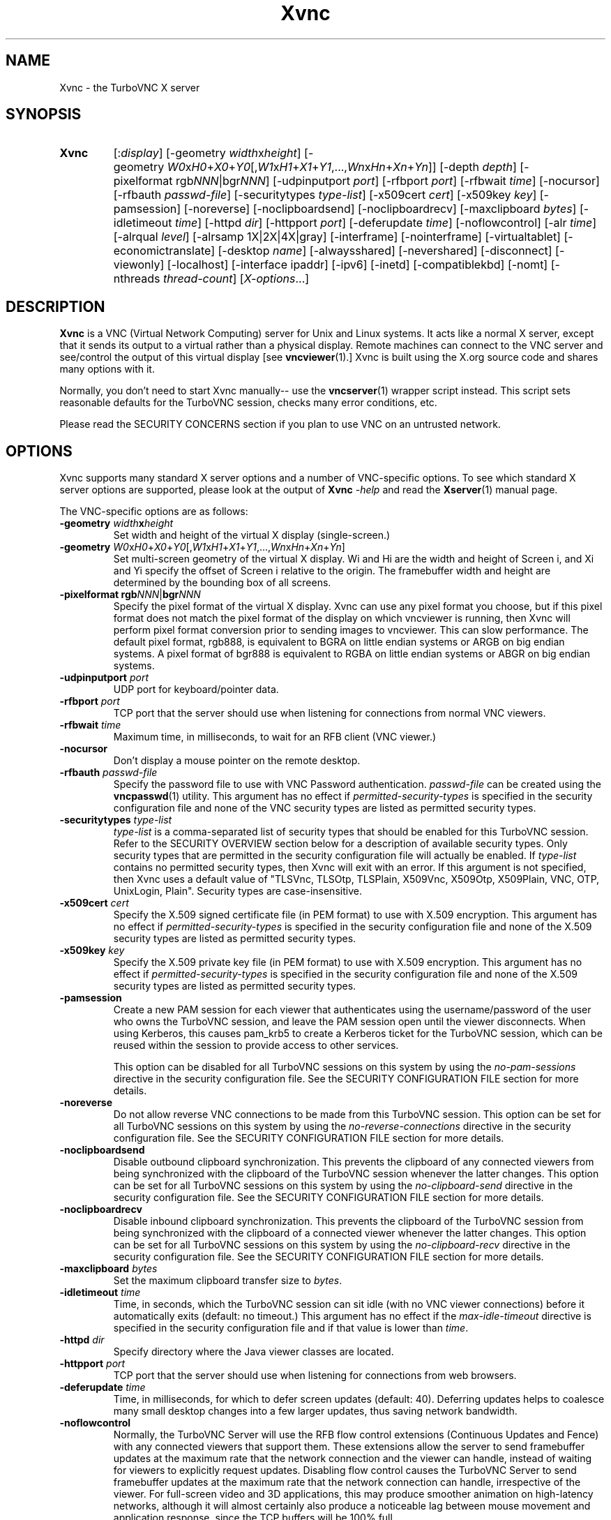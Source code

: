 '\" t
.\" ** The above line should force tbl to be a preprocessor **
.\" Man page for Xvnc
.\"
.\" Copyright (C) 1998 Marcus.Brinkmann@ruhr-uni-bochum.de
.\" Copyright (C) 2000, 2001 Red Hat, Inc.
.\" Copyright (C) 2001, 2002 Constantin Kaplinsky
.\" Copyright (C) 2005-2008 Sun Microsystems, Inc.
.\" Copyright (C) 2010, 2012, 2014-2018 D. R. Commander
.\" Copyright (C) 2010 University Corporation for Atmospheric Research
.\"
.\" You may distribute under the terms of the GNU General Public
.\" License as specified in the file LICENCE.TXT that comes with the
.\" TightVNC distribution.
.\"
.TH Xvnc 1 "October 2018" "" "TurboVNC"
.SH NAME
Xvnc \- the TurboVNC X server
.SH SYNOPSIS
.TP
.nh
.ad l
\fBXvnc\fR
[:\fIdisplay\fR]
[\-geometry\ \fIwidth\fRx\fIheight\fR]
[\-geometry\ \fIW0\fRx\fIH0\fR+\fIX0\fR+\fIY0\fR[,\fIW1\fRx\fIH1\fR+\fIX1\fR+\fIY1\fR,...,\fIWn\fRx\fIHn\fR+\fIXn\fR+\fIYn\fR]]
[\-depth\ \fIdepth\fR] [\-pixelformat\ rgb\fINNN\fR|bgr\fINNN\fR]
[\-udpinputport\ \fIport\fR] [\-rfbport\ \fIport\fR] [\-rfbwait\ \fItime\fR]
[\-nocursor] [\-rfbauth\ \%\fIpasswd-file\fR]
[\-securitytypes\ \%\fItype-list\fR] [\-x509cert\ \fIcert\fR]
[\-x509key\ \fIkey\fR] [\-pamsession] [\-noreverse] [\-noclipboardsend]
[\-noclipboardrecv] [\-maxclipboard\ \fIbytes\fR]
[\-idletimeout\ \fItime\fR] [\-httpd\ \fIdir\fR]
[\-httpport\ \fIport\fR] [\-deferupdate\ \fItime\fR] [\-noflowcontrol]
[\-alr\ \fItime\fR]
[\-alrqual\ \fIlevel\fR] [\-alrsamp\ 1X|2X|4X|gray]
[\-interframe] [\-nointerframe] [\-virtualtablet]
[\-economictranslate] [\-desktop\ \fIname\fR] [\-alwaysshared]
[\-nevershared] [\-disconnect] [\-viewonly] [\-localhost]
[\-interface\ ipaddr] [\-ipv6] [\-inetd] [\-compatiblekbd]
[\-nomt] [\-nthreads\ \%\fIthread-count\fR]
\%[\fIX-options\fR...]
.ad
.hy
.SH DESCRIPTION
\fBXvnc\fR is a VNC (Virtual Network Computing) server for Unix and Linux
systems.  It acts like a normal X server, except that it sends its output
to a virtual rather than a physical display.  Remote machines can connect
to the VNC server and see/control the output of this virtual display
[see \fBvncviewer\fR(1).]  Xvnc is built using the X.org source code and shares
many options with it.

Normally, you don't need to start Xvnc manually-- use the
\fBvncserver\fR(1) wrapper script instead.  This script sets reasonable
defaults for the TurboVNC session, checks many error conditions, etc.

Please read the SECURITY CONCERNS section if you plan to use VNC on an
untrusted network.
.SH OPTIONS
Xvnc supports many standard X server options and a number of
VNC-specific options.  To see which standard X server options are
supported, please look at the output of \fBXvnc\fR \fI\-help\fR and read
the \fBXserver\fR(1) manual page.

The VNC-specific options are as follows:
.TP
\fB\-geometry\fR \fIwidth\fR\fBx\fR\fIheight\fR
Set width and height of the virtual X display (single-screen.)
.TP
\fB\-geometry\fR \fIW0\fRx\fIH0\fR+\fIX0\fR+\fIY0\fR[,\fIW1\fRx\fIH1\fR+\fIX1\fR+\fIY1\fR,...,\fIWn\fRx\fIHn\fR+\fIXn\fR+\fIYn\fR]
Set multi-screen geometry of the virtual X display.  Wi and Hi are the width
and height of Screen i, and Xi and Yi specify the offset of Screen i relative
to the origin.  The framebuffer width and height are determined by the bounding
box of all screens.
.TP
\fB\-pixelformat\fR \fBrgb\fR\fINNN\fR|\fBbgr\fR\fINNN\fR
Specify the pixel format of the virtual X display.  Xvnc can use any pixel
format you choose, but if this pixel format does not match the pixel format
of the display on which vncviewer is running, then Xvnc will perform pixel
format conversion prior to sending images to vncviewer.  This can slow
performance.  The default pixel format, rgb888, is equivalent to BGRA on little
endian systems or ARGB on big endian systems.  A pixel format of bgr888 is
equivalent to RGBA on little endian systems or ABGR on big endian systems.
.TP
\fB\-udpinputport\fR \fIport\fR
UDP port for keyboard/pointer data.
.TP
\fB\-rfbport\fR \fIport\fR
TCP port that the server should use when listening for connections from normal
VNC viewers.
.TP
\fB\-rfbwait\fR \fItime\fR
Maximum time, in milliseconds, to wait for an RFB client (VNC viewer.)
.TP
\fB\-nocursor\fR
Don't display a mouse pointer on the remote desktop.
.TP
\fB\-rfbauth\fR \fIpasswd-file\fR
Specify the password file to use with VNC Password authentication.
\fIpasswd-file\fR can be created using the \fBvncpasswd\fR(1) utility.  This
argument has no effect if \fIpermitted-security-types\fR is specified in the
security configuration file and none of the VNC security types are listed as
permitted security types.
.TP
\fB-securitytypes\fR \fItype-list\fR
\fItype-list\fR is a comma-separated list of security types that should be
enabled for this TurboVNC session.  Refer to the SECURITY OVERVIEW section
below for a description of available security types.  Only security types that
are permitted in the security configuration file will actually be enabled.  If
\fItype-list\fR contains no permitted security types, then Xvnc will exit with
an error.  If this argument is not specified, then Xvnc uses a default value of
"TLSVnc, TLSOtp, TLSPlain, X509Vnc, X509Otp, X509Plain, VNC, OTP, UnixLogin,
Plain".  Security types are case-insensitive.
.TP
\fB\-x509cert\fR \fIcert\fR
Specify the X.509 signed certificate file (in PEM format) to use with X.509
encryption.  This argument has no effect if \fIpermitted-security-types\fR is
specified in the security configuration file and none of the X.509 security
types are listed as permitted security types.
.TP
\fB\-x509key\fR \fIkey\fR
Specify the X.509 private key file (in PEM format) to use with X.509
encryption.  This argument has no effect if \fIpermitted-security-types\fR is
specified in the security configuration file and none of the X.509 security
types are listed as permitted security types.
.TP
\fB\-pamsession\fR
Create a new PAM session for each viewer that authenticates using the
username/password of the user who owns the TurboVNC session, and leave the PAM
session open until the viewer disconnects.  When using Kerberos, this causes
pam_krb5 to create a Kerberos ticket for the TurboVNC session, which can be
reused within the session to provide access to other services.

This option can be disabled for all TurboVNC sessions on this system by using
the \fIno-pam-sessions\fR directive in the security configuration file.  See
the SECURITY CONFIGURATION FILE section for more details.
.TP
\fB\-noreverse\fR
Do not allow reverse VNC connections to be made from this TurboVNC session.
This option can be set for all TurboVNC sessions on this system by using the
\fIno-reverse-connections\fR directive in the security configuration
file.  See the SECURITY CONFIGURATION FILE section for more details.
.TP
\fB-noclipboardsend\fR
Disable outbound clipboard synchronization.  This prevents the clipboard of
any connected viewers from being synchronized with the clipboard of the
TurboVNC session whenever the latter changes.  This option can be set for all
TurboVNC sessions on this system by using the \fIno-clipboard-send\fR
directive in the security configuration file.  See the SECURITY
CONFIGURATION FILE section for more details.
.TP
\fB-noclipboardrecv\fR
Disable inbound clipboard synchronization.  This prevents the clipboard of
the TurboVNC session from being synchronized with the clipboard of a connected
viewer whenever the latter changes.  This option can be set for all
TurboVNC sessions on this system by using the \fIno-clipboard-recv\fR
directive in the security configuration file.  See the SECURITY
CONFIGURATION FILE section for more details.
.TP
\fB-maxclipboard\fR \fIbytes\fR
Set the maximum clipboard transfer size to \fIbytes\fR.
.TP
\fB\-idletimeout\fR \fItime\fR
Time, in seconds, which the TurboVNC session can sit idle (with no VNC viewer
connections) before it automatically exits (default: no timeout.)  This
argument has no effect if the \fImax-idle-timeout\fR directive is specified in
the security configuration file and if that value is lower than
\fItime\fR.
.TP
\fB\-httpd\fR \fIdir\fR
Specify directory where the Java viewer classes are located.
.TP
\fB\-httpport\fR \fIport\fR
TCP port that the server should use when listening for connections from
web browsers.
.TP
\fB\-deferupdate\fR \fItime\fR
Time, in milliseconds, for which to defer screen updates (default: 40).
Deferring updates helps to coalesce many small desktop changes into a few
larger updates, thus saving network bandwidth.
.TP
\fB\-noflowcontrol\fR
Normally, the TurboVNC Server will use the RFB flow control extensions
(Continuous Updates and Fence) with any connected viewers that support them.
These extensions allow the server to send framebuffer updates at the maximum
rate that the network connection and the viewer can handle, instead of waiting
for viewers to explicitly request updates.  Disabling flow control causes the
TurboVNC Server to send framebuffer updates at the maximum rate that the
network connection can handle, irrespective of the viewer.  For full-screen
video and 3D applications, this may produce smoother animation on high-latency
networks, although it will almost certainly also produce a noticeable lag
between mouse movement and application response, since the TCP buffers will be
100% full.
.TP
\fB\-alr\fR \fItime\fR
Enable the automatic lossless refresh (ALR) feature for this TurboVNC session
and set the timeout to \fItime\fR seconds.  If ALR is enabled and no
framebuffer updates have been sent to a given viewer in the past \fItime\fR
seconds, and if "eligible" areas of the screen have been transmitted to that
viewer using JPEG since the last lossless refresh, then those areas of the
screen are re-transmitted using mathematically lossless image compression
(specifically, the Lossless Tight + Zlib encoding method.)

The default behavior is to only allow regions drawn using X[Shm]PutImage() or
CopyRect to be eligible for ALR.  The intent of this behavior is to restrict
ALR mainly to the pixels drawn by VirtualGL, but it also prevents blinking
cursors (which are usually drawn using XCopyArea()) from confusing the ALR
algorithm.  You can, however, set the \fBTVNC_ALRALL\fR environment variable to
\fB1\fR to make all screen regions eligible for ALR.  You can also set
\fBTVNC_ALRCOPYRECT\fR to \fB0\fR to make screen regions drawn with CopyRect
ineligible for ALR (approximating the behavior of TurboVNC 1.2.1 and prior.)
.TP
\fB\-alrqual\fR \fIlevel\fR
Instead of sending a mathematically lossless image for an automatic lossless
refresh, send a JPEG image with the specified JPEG quality (95 is a good
choice, as this is the equivalent of the "Tight + Perceptually Lossless JPEG"
preset.)
.TP
\fB\-alrsamp 1X\fR|\fB2X\fR|\fB4X\fR|\fBgray\fR
Specify the level of chrominance subsampling to be used when sending an
automatic lossless refresh (default: 1X.)  This has no effect unless
\fI-alrqual\fR is also specified.
.TP
\fB\-interframe\fR
Normally, the TurboVNC Server will enable interframe comparison whenever
Compression Level 5 or above is requested (if using Tight encoding, compression
levels 5-7 are equivalent to compression levels 0-2 with interframe comparison
enabled.)  Specifying \fB-interframe\fR will enable interframe comparison all
the time, regardless of the compression level that was requested by the viewer.
Interframe comparison maintains a copy of the remote framebuffer for each
connected viewer and compares each framebuffer update with the copy to ensure
that redundant updates are not sent to the viewer.  This prevents unnecessary
network traffic if an ill-behaved application draws the same thing over and
over again, but interframe comparison also causes the TurboVNC Server to use
more CPU time and much more memory, and thus it is recommended that this
feature be used only when needed.
.TP
\fB\-nointerframe\fR
Specifying this option will disable interframe comparison, regardless of the
compression level that was requested by the viewer.
.TP
\fB\-virtualtablet\fR
TurboVNC can handle extended input devices in one of two ways:

\fBRemote\ X\ Input\ Mode\fR (default)

X Input devices are created in the TurboVNC session only when a viewer requests
their creation.  For instance, the TurboVNC Un*x/Linux Viewer sends information
about client-side X Input extended pointer devices to the server, and the
server makes copies of those devices.  The viewer then sends extended input
events from the client-side devices to the server, where they are mapped to the
respective copies of the client-side devices.  If another viewer attempts to
create a remote X Input device with the same name, then the existing
server-side device is shared with the new viewer.  The server-side devices are
deleted automatically when all viewers that use them have disconnected.  This
is the most flexible way of handling extended input devices, because it allows
any generic X Input pointer device (spaceballs, tablets, etc.) on the client
machine to be used by the server.

\fBVirtual\ Tablet\ Mode\fR (enabled with this command-line option)

In Virtual Tablet Mode, the TurboVNC Server creates virtual stylus, eraser,
touch, and pad devices designed to emulate a Wacom tablet, and it maps all
extended input events from all viewers to these devices (events from
client-side stylus, eraser, touch, and pad devices are mapped to the
corresponding virtual device in the TurboVNC session, and other events are
ignored.)  This mode is less generic than Remote X Input Mode, and it probably
will not work with devices other than tablets (perhaps not even with non-Wacom
tablets.)  Virtual Tablet mode is useful when running specific applications
from xstartup.turbovnc, rather than a window manager.  Because applications
usually check for the presence of X Input devices at startup, by the time the
first viewer connects and requests that the client-side devices be cloned, it
is too late.
.TP
\fB\-economictranslate\fR
Use less memory-hungry pixel format translation.
.TP
\fB\-desktop\fR \fIname\fR
Set VNC desktop name ("x11" by default).
.TP
\fB\-alwaysshared\fR
Always treat new connections as shared.  Never disconnect existing users
or deny new connections when a new user tries to connect to a TurboVNC session
that is already occupied.
.TP
\fB\-nevershared\fR
Never treat new connections as shared.  Do not allow simultaneous user
connections to the same TurboVNC session.
.TP
\fB\-disconnect\fR
Disconnect existing users when a new non-shared connection is established,
rather than refusing the new connection.
.TP
\fB\-viewonly\fR
Don't accept keyboard and pointer events from viewers.  All viewers will
be able to see the desktop but won't be able to control it.
.TP
\fB\-localhost\fR
Only allow loopback connections from localhost.  This option is useful
in conjunction with SSH tunneling.  This option can be set for all TurboVNC
sessions on this system by using the \fIno-remote-connections\fR directive in
the security configuration file.  See the SECURITY CONFIGURATION
FILE section for more details.  Unless \fB-ipv6\fR is also specified, only
connections from IPv4 clients are accepted.
.TP
\fB\-interface\fR \fIipaddr\fR
Listen only on the network interface with the given \fIipaddr\fR.
.TP
\fB\-ipv6\fR
Enable IPv6 support.  If your system supports IPv4-mapped IPv6 addresses, then
this option causes Xvnc to accept both local and remote connections from both
IPv4 and IPv6 clients.  Otherwise, only connections from IPv6 clients will be
accepted.  If \fB-localhost\fR is also specified, or if the
\fIno-remote-connections\fR directive is specified in the security
configuration file, then this option causes Xvnc to accept only local
connections from IPv6 clients (the equivalent of specifying
\fB-interface ::1\fR).
.TP
\fB\-inetd\fR
If Xvnc is launched by inetd, this option causes Xvnc to redirect
network input/output to stdin/stdout.
.TP
\fB\-compatiblekbd\fR
Set META and ALT keys to the same X modifier flag, as in the original
version of Xvnc by AT&T labs (this option is specific to TightVNC/TurboVNC.)
.TP
\fB\-nomt\fR
Disable multithreaded Tight encoding
.TP
\fB\-nthreads\fR \fIthread-count\fR
Specify the number of threads to use with multithreaded Tight encoding.  The
default is to use one thread per CPU core, up to a maximum of 4 (because using
more than 4 encoding threads breaks compatibility with viewers other than the
TurboVNC Viewer.)  The server will not allow the thread count to exceed 8, nor
to exceed the number of CPU cores.
.SH SECURITY EXTENSIONS
The TurboVNC Server supports 13 security types, each of which specifies an
authentication scheme (a technique used to transmit authentication credentials
from a VNC viewer to the VNC server), an authentication method (a technique
used by the VNC server to validate the authentication credentials), and an
encryption method.

The authentication methods that the TurboVNC Server supports are as follows:

.IP \fBNone\fR
No authentication.  Xvnc will not enable any security types that use this
authentication method unless no other security types are enabled.  This
authentication method should generally only be used in conjunction with SSH or
another security mechanism that provides authentication outside of the
context of Xvnc.

.IP \fBVNC\ Password\fR
Authenticate using a VNC password file created by the \fBvncpasswd\fR(1)
utility and specified with the \fB-rfbauth\fR command-line argument to Xvnc.
This authentication method uses the Standard VNC authentication scheme to
receive authentication credentials from a VNC viewer.  The Standard VNC
authentication scheme encrypts the VNC password using 56-bit DES, which is a
weak form of encryption.

.IP \fBOne-Time\ Password\ (OTP)\fR
Authenticate using a one-time password.  OTPs for full control or view-only
access can be created using the \fBvncpasswd\fR(1) utility.  OTPs are discarded
by Xvnc immediately after they are used, so an additional OTP must be generated
before another user is allowed to connect using this method.  OTP
authentication is handy for sharing a TurboVNC session with another person with
whom you do not wish to share your VNC password.  This authentication method
uses the Standard VNC authentication scheme to receive authentication
credentials from a VNC viewer.

.IP \fBPAM\ User/Password\fR
Authenticate using Pluggable Authentication Modules (PAM).  This authentication
method is typically used to authenticate against Unix login credentials, but it
can also be used to authenticate against any other user/password authentication
credentials that can be accessed through PAM.  A valid PAM service
configuration must be created by the system administrator (see the SECURITY
CONFIGURATION FILE section for details.)  On some systems, it may be
necessary to make the Xvnc binary setuid root in order to authenticate against
credentials other than those of the user running Xvnc.

PAM User/Password authentication uses the TightVNC Unix Login or the VeNCrypt
Plain authentication scheme to receive authentication credentials from a VNC
viewer.  Since both of those authentication schemes transmit the password using
plain text, it is strongly recommended that TLS or SSH encryption be enforced
in the security configuration file if any security types using PAM
User/Password authentication are permitted.
.P

The security types that the TurboVNC Server supports are as follows:

.IP \fBNone\fR
No encryption and no authentication.

This security type can be used with VNC viewers that understand the
"None" RFB security type or the "Tight" RFB security type with the "None"
authentication capability.

.IP \fBTLSNone\fR
Anonymous TLS (Transport Layer Security) encryption with no authentication.

This security type can be used with VNC viewers that understand the "VeNCrypt"
RFB security type with the "TLSNone" VeNCrypt sub-type.

.IP \fBX509None\fR
TLS encryption with a specified X.509 certificate and no authentication.

This security type can be used with VNC viewers that understand the "VeNCrypt"
RFB security type with the "X509None" VeNCrypt sub-type.

.IP \fBVNC\fR
VNC Password/Standard VNC authentication with no encryption.

This security type can be used with VNC viewers that understand the "VNC" RFB
security type or the "Tight" RFB security type with the "VNC" authentication
capability.

.IP \fBTLSVnc\fR
Anonymous TLS encryption with VNC Password/Standard VNC authentication.

This security type can be used with VNC viewers that understand the "VeNCrypt"
RFB security type with the "TLSVnc" VeNCrypt sub-type.

.IP \fBX509Vnc\fR
TLS encryption with a specified X.509 certificate and VNC password/Standard VNC
authentication.

This security type can be used with VNC viewers that understand the "VeNCrypt"
RFB security type with the "X509Vnc" VeNCrypt sub-type.

.IP \fBOTP\fR
One-Time Password authentication with no encryption.

This security type can be used with VNC viewers that understand the "VNC" RFB
security type or the "Tight" RFB security type with the "VNC" authentication
capability.

.IP \fBTLSOtp\fR
Anonymous TLS encryption with One-Time Password/Standard VNC authentication.

This security type can be used with VNC viewers that understand the "VeNCrypt"
RFB security type with the "TLSVnc" VeNCrypt sub-type.

.IP \fBX509Otp\fR
TLS encryption with a specified X.509 certificate and One-Time
Password/Standard VNC authentication.

This security type can be used with VNC viewers that understand the "VeNCrypt"
RFB security type with the "X509Vnc" VeNCrypt sub-type.

.IP \fBPlain\fR
PAM User/Password / Plain authentication with no encryption.

This security type can be used with VNC viewers that understand the "VeNCrypt"
RFB security type and the "Plain" VeNCrypt sub-type.

.IP \fBTLSPlain\fR
Anonymous TLS encryption with PAM User/Password / Plain authentication.

This security type can be used with VNC viewers that understand the "VeNCrypt"
RFB security type with the "TLSPlain" VeNCrypt sub-type.

.IP \fBX509Plain\fR
TLS encryption with a specified X.509 certificate and PAM User/Password / Plain
authentication.

This security type can be used with VNC viewers that understand the "VeNCrypt"
RFB security type with the "X509Plain" VeNCrypt sub-type.

.IP \fBUnixLogin\fR
PAM User/Password / Unix Login authentication with no encryption.

This security type can be used with VNC viewers that understand the "Tight" RFB
security type with the "Unix Login" authentication capability.
.P

The security type that will be selected when a VNC viewer connects depends on
the following:
.TP
\fBXvnc command-line options\fR
The \fB-securitytypes\fR argument allows you to request that specific security
types be enabled in Xvnc.
.TP
\fBThe \fIpermitted-security-types\fB directive\fR
If the security configuration file exists, then the system administrator
can use the \fIpermitted-security-types\fR directive in that file to specify
the security types that are allowed on the system.  A security type must both
be requested, by way of the \fB-securitytypes\fR argument (or in the default
security types that Xvnc uses if that argument is not specified), and permitted
in order for the security type to be enabled.  If none of the security types
meet this criteria, then Xvnc exits with an error.  For instance, if "TLSVnc"
is the only permitted security type, then it is an error to start Xvnc with
\fB-securitytypes X509Vnc\fR.

The \fIpermitted-security-types\fR directive also allows you to specify the
order in which authentication schemes are advertised to VNC viewers.  For
instance, if "UnixLogin" is listed first, then the TurboVNC Viewer will
default to using Unix Login authentication when connecting to any TurboVNC
sessions on this host.  Similarly, if "VNC" or "OTP" is listed first, then the
TurboVNC Viewer will default to using Standard VNC authentication.

If the security configuration file does not exist or
\fIpermitted-security-types\fR is not specified, then Xvnc behaves as if
\fIpermitted-security-types\fR was set to "TLSVnc, TLSOtp, TLSPlain, TLSNone,
X509Vnc, X509Otp, X509Plain, X509None, VNC, OTP, UnixLogin, Plain, None".
.TP
\fBThe negotiated RFB protocol version\fR
This is determined by the VNC viewer's capabilities.  Older VNC viewers that
support RFB version 3.3 can only use the "None", "VNC", or "OTP" security
types.  Newer viewers that support RFB 3.7 or later with the Tight RFB security
extension can use the "UnixLogin" security type, if the viewer has implemented
it.  Viewers that support RFB 3.7 or later with the VeNCrypt RFB security
extension can use the "TLS*", "X509*", and "Plain" security types, if the
viewer has implemented them.

Authentication will fail if a viewer that does not support or enable any of the
TurboVNC Server's permitted security types attempts to connect.
.TP
\fBThe VNC viewer user interface\fR
The VNC viewer's user interface may place additional restrictions on which
security types can be used.  For example, the TurboVNC Viewer has
command-line options that allow you to force the use of the VNC or Unix
Login authentication schemes, regardless of which scheme the server advertises
as the default.
.P
You can examine the Xvnc log file to see details of authentication
processing, including the authentication methods, RFB protocol versions,
and security types that have been enabled.
.SH SECURITY CONFIGURATION FILE
At startup, Xvnc reads security configuration information from
\fB/etc/turbovncserver-security.conf\fR.  For security reasons, this pathname
is hard-coded into the Xvnc executable and cannot be changed without rebuilding
Xvnc.  If present, the security configuration file must be owned by
either root or by the user who started the TurboVNC session, and the file may
not be writable by others.

Comment lines start with a hash (#) character.  Spaces and tabs are
ignored on lines containing configuration directives.  The configuration
directives are:

.IP \fIenable-user-acl\fR
If the "PAM User/Password" authentication method is used, then this directive
enables an internal user access control list (ACL) in all TurboVNC sessions
started on this host, to further limit which users will be permitted to attempt
PAM authentication.  Users can be added to or removed from this list using the
\fBvncpasswd\fR(1) utility.  The user who started the TurboVNC session will
automatically be added to the session's access control list.

.IP \fImax-idle-timeout\fR=\fItime\fR
This specifies the maximum idle timeout (in seconds) for all TurboVNC sessions
started on this host.  The idle timeout is the amount of time that a TurboVNC
session can remain idle (with no VNC viewer connections) before Xvnc
automatically exits.  If this value is set to a number greater than 0, then all
TurboVNC sessions on this host will use this idle timeout value by default, and
the user will only be allowed to override it with a lower value.

.IP \fImax-desktop-size\fR=\fIwidth\fRx\fIheight\fR
This specifies the maximum desktop size for all TurboVNC sessions started on
this host.  If a user attempts to start a session with a larger geometry than
this or to use remote desktop resizing to increase the desktop size to a size
larger than this, the desktop size will be clamped to \fIwidth\fRx\fIheight\fR.

.IP \fIno-clipboard-send\fR
This prevents any TurboVNC sessions started on this host from sending clipboard
changes to their connected viewers.

.IP \fIno-clipboard-recv\fR
This prevents any TurboVNC sessions started on this host from receiving
clipboard changes from their connected viewers.

.IP \fIno-reverse-connections\fR
Do not allow reverse connections to be made from any TurboVNC session started
on this host.  This causes Xvnc to ignore requests from the \fBvncconnect\fR(1)
utility.

.IP \fIno-remote-connections\fR
Do not allow inbound remote connections to be made to any TurboVNC session
started on this host.  Only connections from localhost can be made, which
effectively forces the use of SSH tunneling to make inbound remote connections.

.IP \fIno-httpd\fR
Disable the built-in HTTP server in all TurboVNC sessions started on this host.

.IP \fIno-x11-tcp-connections\fR
Do not allow X11 TCP connections to any TurboVNC session started on this host.

.IP \fIno-pam-sessions\fR
Do not allow PAM sessions to be created for any TurboVNC sessions started on
this host.

.IP \fIpam-service-name\fR=\fIsvcname\fR
Sets the service name to be used when Xvnc performs PAM authentication.  The
default service name is \fIturbovnc\fR.  This typically corresponds to a file
in \fB/etc/pam.d\fR or to a token in \fB/etc/pam.conf\fR.  For instance, if
your system has a file named \fB/etc/pam.d/passwd\fR, then copying this file to
\fB/etc/pam.d/{svcname}\fR would cause the username and password sent by the
VNC viewer to be validated against \fB/etc/passwd\fR.

.IP \fIpermitted-security-types\fR=\fItype\fR[,\fItype\fR[...]]
Defines the initial set of permitted security types.  Multiple comma-separated
types may be specified.  Accepted values for \fItype\fR are:
\fITLSVnc\fR, \fITLSOtp\fR, \fITLSPlain\fR, \fITLSNone\fR, \fIX509Vnc\fR,
\fIX509Otp\fR, \fIX509Plain\fR, \fIX509None\fR, \fIVNC\fR, \fIOTP\fR,
\fIUnixLogin\fR, \fIPlain\fR, and \fINone\fR.  Security types are
case-insensitive.  The order in which these types are specified defines the
order in which Xvnc will advertise the corresponding RFB security types and
authentication schemes to the VNC viewer.  This ordering may affect which
security type the VNC viewer chooses as its default.

.SH SECURITY CONCERNS
.P
Even when used with encryption, there are other security problems inherent in
the design of VNC.  Thus, it is recommended that you restrict network access to
TurboVNC sessions from untrusted network addresses.  Probably the best way to
secure a TurboVNC session is to allow only loopback connections from the host
(using the \fB\-localhost\fR option or the \fIno-remote-connections\fR security
configuration file directive) and to use SSH tunneling for remote access
to the TurboVNC session.  For details on using TurboVNC with SSH tunneling, see
the TurboVNC User's Guide.
.P
It is incumbent upon the system administrator to ensure that a security type
meets the security requirements for a particular site before it is permitted to
be used.  In particular, caution should be exercised when using security types
that support the Unix Login and Plain authentication schemes.  Unless SSH
tunneling or another suitable encryption mechanism is enforced, then the use of
these authentication schemes will result in Unix passwords being sent
unencrypted over the network.
.SH SEE ALSO
\fBvncserver\fR(1), \fBvncviewer\fR(1), \fBvncpasswd\fR(1),
\fBvncconnect\fR(1), \fBsshd\fR(1)
.SH AUTHORS
VNC was originally developed at AT&T Laboratories Cambridge.  TightVNC
additions were implemented by Constantin Kaplinsky.  TurboVNC, based
on TightVNC, is provided by The VirtualGL Project.  Many other people
participated in development, testing and support.

\fBMan page authors:\fR
.br
Marcus Brinkmann <Marcus.Brinkmann@ruhr-uni-bochum.de>
.br
Tim Waugh <twaugh@redhat.com>
.br
Constantin Kaplinsky <const@tightvnc.com>
.br
D. R. Commander <information@turbovnc.org>
.br
Craig Ruff <cruff@ucar.edu>
